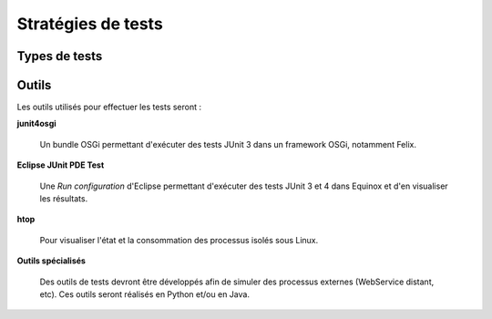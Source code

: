 .. Définition des stratégies de tests

Stratégies de tests
###################

Types de tests
**************

.. todo:: Décrire les tests à effectuer

Outils
******

Les outils utilisés pour effectuer les tests seront :

**junit4osgi**

   Un bundle OSGi permettant d'exécuter des tests JUnit 3 dans un framework
   OSGi, notamment Felix.

**Eclipse JUnit PDE Test**

   Une *Run configuration* d'Eclipse permettant d'exécuter des tests JUnit 3
   et 4 dans Equinox et d'en visualiser les résultats.

**htop**

   Pour visualiser l'état et la consommation des processus isolés sous Linux.

**Outils spécialisés**

   Des outils de tests devront être développés afin de simuler des processus
   externes (WebService distant, etc).
   Ces outils seront réalisés en Python et/ou en Java.
